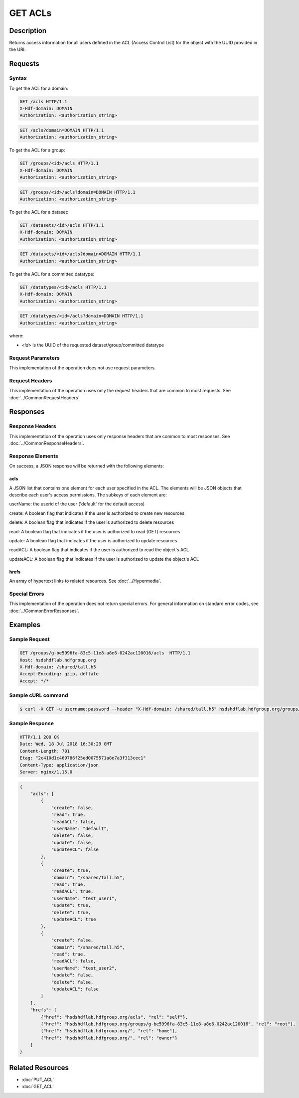 **********************************************
GET ACLs
**********************************************

Description
===========
Returns access information for all users defined in the ACL (Access Control List) 
for the object with the UUID provided in the URI.

Requests
========

Syntax
------

To get the ACL for a domain:

.. code-block:: http

    GET /acls HTTP/1.1
    X-Hdf-domain: DOMAIN
    Authorization: <authorization_string>

.. code-block:: http

    GET /acls?domain=DOMAIN HTTP/1.1
    Authorization: <authorization_string>

To get the ACL for a group:

.. code-block:: http

    GET /groups/<id>/acls HTTP/1.1
    X-Hdf-domain: DOMAIN
    Authorization: <authorization_string>

.. code-block:: http

    GET /groups/<id>/acls?domain=DOMAIN HTTP/1.1
    Authorization: <authorization_string>

To get the ACL for a dataset:

.. code-block:: http

    GET /datasets/<id>/acls HTTP/1.1
    X-Hdf-domain: DOMAIN
    Authorization: <authorization_string>

.. code-block:: http

    GET /datasets/<id>/acls?domain=DOMAIN HTTP/1.1
    Authorization: <authorization_string>

To get the ACL for a committed datatype:

.. code-block:: http

    GET /datatypes/<id>/acls HTTP/1.1
    X-Hdf-domain: DOMAIN
    Authorization: <authorization_string>

.. code-block:: http

    GET /datatypes/<id>/acls?domain=DOMAIN HTTP/1.1
    Authorization: <authorization_string>

where:

* *<id>* is the UUID of the requested dataset/group/committed datatype

Request Parameters
------------------
This implementation of the operation does not use request parameters.

Request Headers
---------------
This implementation of the operation uses only the request headers that are common
to most requests.  See :doc:`../CommonRequestHeaders`

Responses
=========

Response Headers
----------------

This implementation of the operation uses only response headers that are common to 
most responses.  See :doc:`../CommonResponseHeaders`.

Response Elements
-----------------

On success, a JSON response will be returned with the following elements:


acls
^^^^
A JSON list that contains one element for each user specified in the ACL.
The elements will be JSON objects that describe each user's access permissions.  
The subkeys of each element are:

userName: the userid of the user ('default' for the default access)

create: A boolean flag that indicates if the user is authorized to create new resources

delete: A boolean flag that indicates if the user is authorized to delete resources

read: A boolean flag that indicates if the user is authorized to read (GET) resources

update: A boolean flag that indicates if the user is authorized to update resources

readACL: A boolean flag that indicates if the user is authorized to read the object's ACL

updateACL: A boolean flag that indicates if the user is authorized to update the object's ACL

 
hrefs
^^^^^
An array of hypertext links to related resources.  See :doc:`../Hypermedia`.

Special Errors
--------------

This implementation of the operation does not return special errors.  For general 
information on standard error codes, see :doc:`../CommonErrorResponses`.

Examples
========

Sample Request
--------------

.. code-block:: http

    GET /groups/g-be5996fa-83c5-11e8-a8e6-0242ac120016/acls  HTTP/1.1
    Host: hsdshdflab.hdfgroup.org
    X-Hdf-domain: /shared/tall.h5
    Accept-Encoding: gzip, deflate
    Accept: */*

Sample cURL command
-------------------

.. code-block:: bash

    $ curl -X GET -u username:password --header "X-Hdf-domain: /shared/tall.h5" hsdshdflab.hdfgroup.org/groups/g-be5996fa-83c5-11e8-a8e6-0242ac120016/acls

Sample Response
---------------

.. code-block:: http

    HTTP/1.1 200 OK
    Date: Wed, 18 Jul 2018 16:30:29 GMT
    Content-Length: 701
    Etag: "2c410d1c469786f25ed0075571a8e7a3f313cec1"
    Content-Type: application/json
    Server: nginx/1.15.0

.. code-block:: json

    {
        "acls": [
            {
                "create": false,
                "read": true,
                "readACL": false,
                "userName": "default",
                "delete": false,
                "update": false,
                "updateACL": false
            },
            {
                "create": true,
                "domain": "/shared/tall.h5",
                "read": true,
                "readACL": true,
                "userName": "test_user1",
                "update": true,
                "delete": true,
                "updateACL": true
            },
            {
                "create": false,
                "domain": "/shared/tall.h5",
                "read": true,
                "readACL": false,
                "userName": "test_user2", 
                "update": false,
                "delete": false,
                "updateACL": false
            }
        ],
        "hrefs": [
            {"href": "hsdshdflab.hdfgroup.org/acls", "rel": "self"},
            {"href": "hsdshdflab.hdfgroup.org/groups/g-be5996fa-83c5-11e8-a8e6-0242ac120016", "rel": "root"},
            {"href": "hsdshdflab.hdfgroup.org/", "rel": "home"},
            {"href": "hsdshdflab.hdfgroup.org/", "rel": "owner"}
        ]
    }

Related Resources
=================

* :doc:`PUT_ACL`
* :doc:`GET_ACL`



 